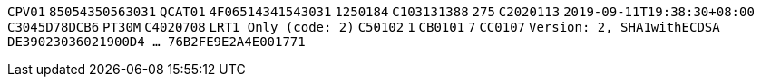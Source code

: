 // tag::85-value[]
`CPV01`
// end::85-value[]
// tag::85[]
`85054350563031`
// end::85[]
// tag::4F-value[]
`QCAT01`
// end::4F-value[]
// tag::4F[]
`4F06514341543031`
// end::4F[]
// tag::C1-value[]
`1250184`
// end::C1-value[]
// tag::C1[]
`C103131388`
// end::C1[]
// tag::C2-value[]
`275`
// end::C2-value[]
// tag::C2[]
`C2020113`
// end::C2[]
// tag::C3-value[]
`2019-09-11T19:38:30+08:00`
// end::C3-value[]
// tag::C3[]
`C3045D78DCB6`
// end::C3[]
// tag::C4-value[]
`PT30M`
// end::C4-value[]
// tag::C4[]
`C4020708`
// end::C4[]
// tag::C5-value[]
`LRT1 Only (code: 2)`
// end::C5-value[]
// tag::C5[]
`C50102`
// end::C5[]
// tag::CB-value[]
`1`
// end::CB-value[]
// tag::CB[]
`CB0101`
// end::CB[]
// tag::CC-value[]
`7`
// end::CC-value[]
// tag::CC[]
`CC0107`
// end::CC[]
// tag::DE-value[]
`Version: 2, SHA1withECDSA`
// end::DE-value[]
// tag::DE[]
`DE39023036021900D4  ...  76B2FE9E2A4E001771`
// end::DE[]
